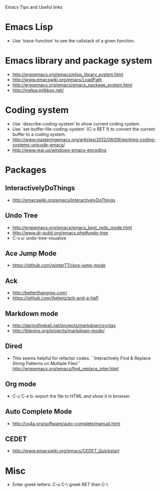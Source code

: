 #+STARTUP: content indent
Emacs Tips and Useful links

* Emacs Lisp
- Use `trace-function' to see the callstack of a given function.
* Emacs library and package system
- http://ergoemacs.org/emacs/elisp_library_system.html
- http://www.emacswiki.org/emacs/LoadPath
- http://ergoemacs.org/emacs/emacs_package_system.html
- http://melpa.milkbox.net/
* Coding system
- Use `describe-coding-system' to show current coding system.
- Use `set-buffer-file-coding-system' (C-x RET f) to convert the current buffer to a coding system.
- http://www.masteringemacs.org/articles/2012/08/09/working-coding-systems-unicode-emacs/
- http://www.reai.us/windows-emacs-encoding

* Packages
** InteractivelyDoThings
- http://emacswiki.org/emacs/InteractivelyDoThings
** Undo Tree
- http://ergoemacs.org/emacs/emacs_best_redo_mode.html
- http://www.dr-qubit.org/emacs.php#undo-tree
- C-x u: undo-tree-visualize
** Ace Jump Mode
- https://github.com/winterTTr/ace-jump-mode
** Ack
- http://betterthangrep.com/
- https://github.com/jhelwig/ack-and-a-hafl
** Markdown mode
- http://daringfireball.net/projects/markdown/syntax
- http://jblevins.org/projects/markdown-mode/
** Dired
- This seems helpful for refactor codes. ``Interactively Find & Replace String Patterns on Multiple Files''
  http://ergoemacs.org/emacs/find_replace_inter.html
** Org mode
- C-c C-e b: export the file to HTML and show it in browser.
** Auto Complete Mode
- http://cx4a.org/software/auto-complete/manual.html
** CEDET
- http://www.emacswiki.org/emacs/CEDET_Quickstart
* Misc
- Enter greek letters: C-u C-\ greek RET then C-\
